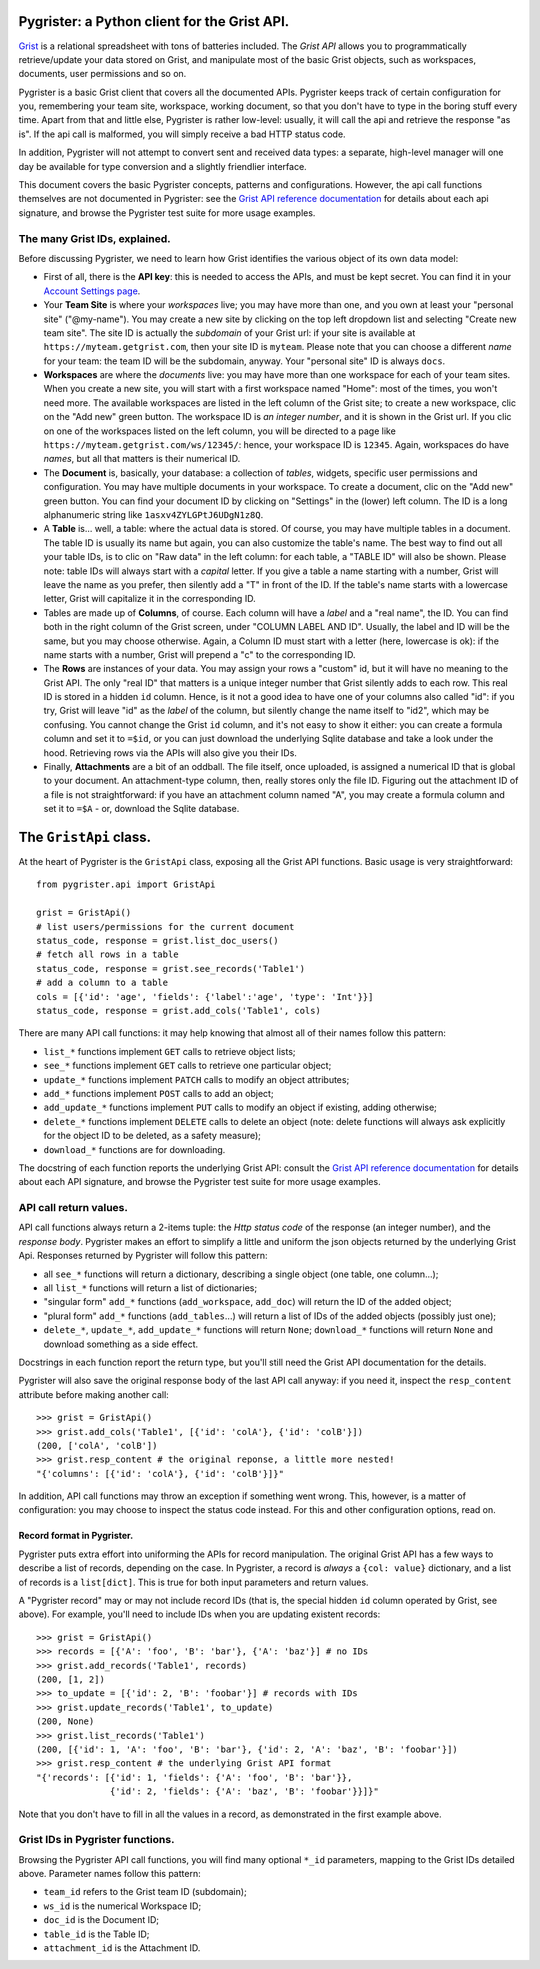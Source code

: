 Pygrister: a Python client for the Grist API.
=============================================

`Grist <https://www.getgrist.com/>`_ is a relational spreadsheet with tons of 
batteries included. The *Grist API* allows you to programmatically 
retrieve/update your data stored on Grist, and manipulate most of the basic 
Grist objects, such as workspaces, documents, user permissions and so on. 

Pygrister is a basic Grist client that covers all the documented APIs. 
Pygrister keeps track of certain configuration for you, remembering your 
team site, workspace, working document, so that you don't have to type in 
the boring stuff every time. Apart from that and little else, Pygrister 
is rather low-level: usually, it will call the api and retrieve the response 
"as is". 
If the api call is malformed, you will simply receive a bad HTTP status code. 

In addition, Pygrister will not attempt to convert sent and received data types: 
a separate, high-level manager will one day be available for type conversion 
and a slightly friendlier interface. 

This document covers the basic Pygrister concepts, patterns and configurations. 
However, the api call functions themselves are not documented in Pygrister: 
see the 
`Grist API reference documentation <https://support.getgrist.com/api/>`_ 
for details about each api signature, and browse the Pygrister test suite 
for more usage examples.


The many Grist IDs, explained. 
------------------------------

Before discussing Pygrister, we need to learn how Grist identifies the various 
object of its own data model: 

- First of all, there is the **API key**: this is needed to access the APIs, 
  and must be kept secret. You can find it in your 
  `Account Settings page <https://apitestteam.getgrist.com/account>`_.
- Your **Team Site** is where your *workspaces* live; you may have more than one, 
  and you own at least your "personal site" ("@my-name"). You may create 
  a new site by clicking on the top left dropdown list and selecting 
  "Create new team site". The site ID is actually the *subdomain* of your 
  Grist url: if your site is available at ``https://myteam.getgrist.com``, 
  then your site ID is ``myteam``. Please note that you can choose a different 
  *name* for your team: the team ID will be the subdomain, anyway. 
  Your "personal site" ID is always ``docs``.
- **Workspaces** are where the *documents* live: you may have more than one 
  workspace for each of your team sites. When you create a new site, you will 
  start with a first workspace named "Home": most of the times, you won't need 
  more. The available workspaces are listed in the left column of the Grist 
  site; to create a new workspace, clic on the "Add new" green button. The 
  workspace ID is *an integer number*, and it is shown in the Grist url. 
  If you clic on one of the workspaces listed on the left column, you will be 
  directed to a page like ``https://myteam.getgrist.com/ws/12345/``: hence, 
  your workspace ID is ``12345``. Again, workspaces do have *names*, but all 
  that matters is their numerical ID. 
- The **Document** is, basically, your database: a collection of *tables*, 
  widgets, specific user permissions and configuration. You may have multiple 
  documents in your workspace. To create a document, clic on the "Add new" 
  green button. You can find your document ID by clicking on "Settings" in the 
  (lower) left column. The ID is a long alphanumeric string like 
  ``1asxv4ZYLGPtJ6UDgN1z8Q``.
- A **Table** is... well, a table: where the actual data is stored. Of course, 
  you may have multiple tables in a document. The table ID is usually its name 
  but again, you can also customize the table's name. The best way to find out 
  all your table IDs, is to clic on "Raw data" in the left column: for each 
  table, a "TABLE ID" will also be shown. Please note: table IDs will always 
  start with a *capital* letter. If you give a table a name starting with a 
  number, Grist will leave the name as you prefer, then silently add a "T" 
  in front of the ID. If the table's name starts with a lowercase letter, 
  Grist will capitalize it in the corresponding ID. 
- Tables are made up of **Columns**, of course. Each column will have a *label* 
  and a "real name", the ID. You can find both in the right column of the Grist 
  screen, under "COLUMN LABEL AND ID". Usually, the label and ID will be the 
  same, but you may choose otherwise. Again, a Column ID must start with a 
  letter (here, lowercase is ok): if the name starts with a number, Grist will 
  prepend a "c" to the corresponding ID. 
- The **Rows** are instances of your data. You may assign your rows a "custom" 
  id, but it will have no meaning to the Grist API. The only "real ID" that 
  matters is a unique integer number that Grist silently adds to each row. 
  This real ID is stored in a hidden ``id`` column. Hence, is it not a good 
  idea to have one of your columns also called "id": if you try, Grist will 
  leave "id" as the *label* of the column, but silently change the name itself 
  to "id2", which may be confusing. You cannot change the Grist ``id`` column, 
  and it's not easy to show it either: you can create a formula column and set it 
  to ``=$id``, or you can just download the underlying Sqlite database and 
  take a look under the hood. Retrieving rows via the APIs will also give you 
  their IDs. 
- Finally, **Attachments** are a bit of an oddball. The file itself, once 
  uploaded, is assigned a numerical ID that is global to your document. 
  An attachment-type column, then, really stores only the file ID. 
  Figuring out the attachment ID of a file is not straightforward: if you 
  have an attachment column named "A", you may create a formula column and 
  set it to ``=$A`` - or, download the Sqlite database. 


The ``GristApi`` class.
=======================

At the heart of Pygrister is the ``GristApi`` class, exposing all the Grist 
API functions. Basic usage is very straightforward::

    from pygrister.api import GristApi

    grist = GristApi()
    # list users/permissions for the current document
    status_code, response = grist.list_doc_users()
    # fetch all rows in a table
    status_code, response = grist.see_records('Table1') 
    # add a column to a table
    cols = [{'id': 'age', 'fields': {'label':'age', 'type': 'Int'}}]
    status_code, response = grist.add_cols('Table1', cols) 

There are many API call functions: it may help knowing that almost all of 
their names follow this pattern:

- ``list_*`` functions implement ``GET`` calls to retrieve object lists;
- ``see_*`` functions implement ``GET`` calls to retrieve one particular 
  object;
- ``update_*`` functions implement ``PATCH`` calls to modify an object attributes; 
- ``add_*`` functions implement ``POST`` calls to add an object;
- ``add_update_*`` functions implement ``PUT`` calls to modify an object 
  if existing, adding otherwise;
- ``delete_*`` functions implement ``DELETE`` calls to delete an object 
  (note: delete functions will always ask explicitly for the object ID to 
  be deleted, as a safety measure);
- ``download_*`` functions are for downloading.

The docstring of each function reports the underlying Grist API: consult the 
`Grist API reference documentation <https://support.getgrist.com/api/>`_ 
for details about each API signature, and browse the Pygrister test suite 
for more usage examples.

API call return values.
-----------------------

API call functions always return a 2-items tuple: the *Http status code* of the 
response (an integer number), and the *response body*. Pygrister makes an 
effort to simplify a little and uniform the json objects returned by the 
underlying Grist Api. Responses returned by Pygrister will follow this pattern: 

- all ``see_*`` functions will return a dictionary, describing a single object 
  (one table, one column...);
- all ``list_*`` functions will return a list of dictionaries;
- "singular form" ``add_*`` functions (``add_workspace``, ``add_doc``) will 
  return the ID of the added object;
- "plural form" ``add_*`` functions (``add_tables``...) will return a list of 
  IDs of the added objects (possibly just one);
- ``delete_*``, ``update_*``, ``add_update_*`` functions will return ``None``; 
  ``download_*`` functions will return ``None`` and download something as a 
  side effect. 

Docstrings in each function report the return type, but you'll still need the 
Grist API documentation for the details. 

Pygrister will also save the original response body of the last API call anyway: 
if you need it, inspect the ``resp_content`` attribute before making another call::

    >>> grist = GristApi()
    >>> grist.add_cols('Table1', [{'id': 'colA'}, {'id': 'colB'}])
    (200, ['colA', 'colB'])
    >>> grist.resp_content # the original reponse, a little more nested!
    "{'columns': [{'id': 'colA'}, {'id': 'colB'}]}"

In addition, API call functions may throw an exception if something went wrong. 
This, however, is a matter of configuration: you may choose to inspect 
the status code instead. For this and other configuration options, read on. 

Record format in Pygrister.
^^^^^^^^^^^^^^^^^^^^^^^^^^^

Pygrister puts extra effort into uniforming the APIs for record manipulation. 
The original Grist API has a few ways to describe a list of records, depending 
on the case. In Pygrister, a record is *always* a ``{col: value}`` dictionary, 
and a list of records is a ``list[dict]``. This is true for both input parameters 
and return values.  

A "Pygrister record" may or may not include record IDs (that is, the special 
hidden ``id`` column operated by Grist, see above). For example, you'll need to 
include IDs when you are updating existent records::

    >>> grist = GristApi()
    >>> records = [{'A': 'foo', 'B': 'bar'}, {'A': 'baz'}] # no IDs
    >>> grist.add_records('Table1', records)
    (200, [1, 2])
    >>> to_update = [{'id': 2, 'B': 'foobar'}] # records with IDs
    >>> grist.update_records('Table1', to_update)
    (200, None)
    >>> grist.list_records('Table1')
    (200, [{'id': 1, 'A': 'foo', 'B': 'bar'}, {'id': 2, 'A': 'baz', 'B': 'foobar'}])
    >>> grist.resp_content # the underlying Grist API format
    "{'records': [{'id': 1, 'fields': {'A': 'foo', 'B': 'bar'}}, 
                  {'id': 2, 'fields': {'A': 'baz', 'B': 'foobar'}}]}"

Note that you don't have to fill in all the values in a record, as demonstrated  
in the first example above.

Grist IDs in Pygrister functions.
---------------------------------

Browsing the Pygrister API call functions, you will find many optional 
``*_id`` parameters, mapping to the Grist IDs detailed above. Parameter 
names follow this pattern:

- ``team_id`` refers to the Grist team ID (subdomain);
- ``ws_id`` is the numerical Workspace ID;
- ``doc_id`` is the Document ID;
- ``table_id`` is the Table ID;
- ``attachment_id`` is the Attachment ID.
